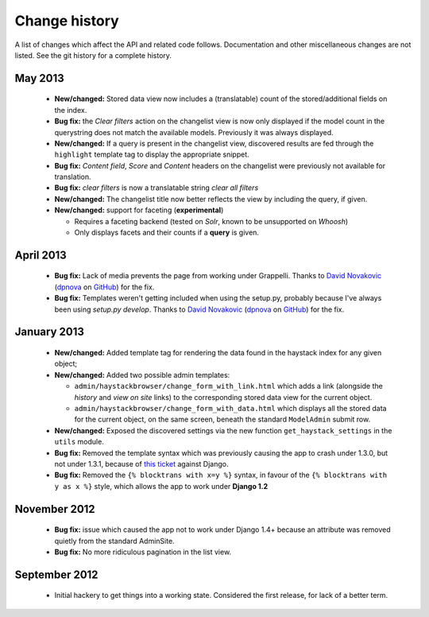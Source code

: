 Change history
--------------

A list of changes which affect the API and related code follows. Documentation
and other miscellaneous changes are not listed. See the git history for a
complete history.

May 2013
^^^^^^^^

  * |feature| Stored data view now includes a (translatable) count of the
    stored/additional fields on the index.
  * |bugfix| the *Clear filters* action on the changelist view is now only
    displayed if the model count in the querystring does not match the
    available models. Previously it was always displayed.
  * |feature| If a query is present in the changelist view, discovered
    results are fed through the ``highlight`` template tag to display
    the appropriate snippet.
  * |bugfix| *Content field*, *Score* and *Content* headers on the changelist
    were previously not available for translation.
  * |bugfix| *clear filters* is now a translatable string *clear all filters*
  * |feature| The changelist title now better reflects the view by including
    the query, if given.
  * |feature| support for faceting (**experimental**)

    * Requires a faceting backend (tested on *Solr*, known to be unsupported
      on *Whoosh*)
    * Only displays facets and their counts if a **query** is given.

April 2013
^^^^^^^^^^

  * |bugfix| Lack of media prevents the page from working under Grappelli.
    Thanks to `David Novakovic`_ (`dpnova`_ on `GitHub`_) for the fix.
  * |bugfix| Templates weren't getting included when using the setup.py,
    probably because I've always been using `setup.py develop`.
    Thanks to `David Novakovic`_ (`dpnova`_ on `GitHub`_) for the fix.

January 2013
^^^^^^^^^^^^

  * |feature| Added template tag for rendering the data found in the haystack
    index for any given object;
  * |feature| Added two possible admin templates:

    * ``admin/haystackbrowser/change_form_with_link.html`` which adds a link
      (alongside the *history* and *view on site* links) to the corresponding
      stored data view for the current object.
    * ``admin/haystackbrowser/change_form_with_data.html`` which displays all
      the stored data for the current object, on the same screen, beneath the standard
      ``ModelAdmin`` submit row.

  * |feature| Exposed the discovered settings via the new function
    ``get_haystack_settings`` in the ``utils`` module.
  * |bugfix| Removed the template syntax which was previously causing the app
    to crash under 1.3.0, but not under 1.3.1, because of `this ticket`_ against
    Django.
  * |bugfix| Removed the ``{% blocktrans with x=y %}`` syntax, in favour of the
    ``{% blocktrans with y as x %}`` style, which allows the app to work under
    **Django 1.2**

November 2012
^^^^^^^^^^^^^

  * |bugfix| issue which caused the app not to work under Django 1.4+ because an
    attribute was removed quietly from the standard AdminSite.
  * |bugfix| No more ridiculous pagination in the list view.

September 2012
^^^^^^^^^^^^^^

  * Initial hackery to get things into a working state. Considered the first release,
    for lack of a better term.


.. |bugfix| replace:: **Bug fix:**
.. |feature| replace:: **New/changed:**
.. _this ticket: https://code.djangoproject.com/ticket/15721
.. _David Novakovic: http://blog.dpn.name/
.. _dpnova: https://github.com/dpnova/
.. _GitHub: https://github.com/

